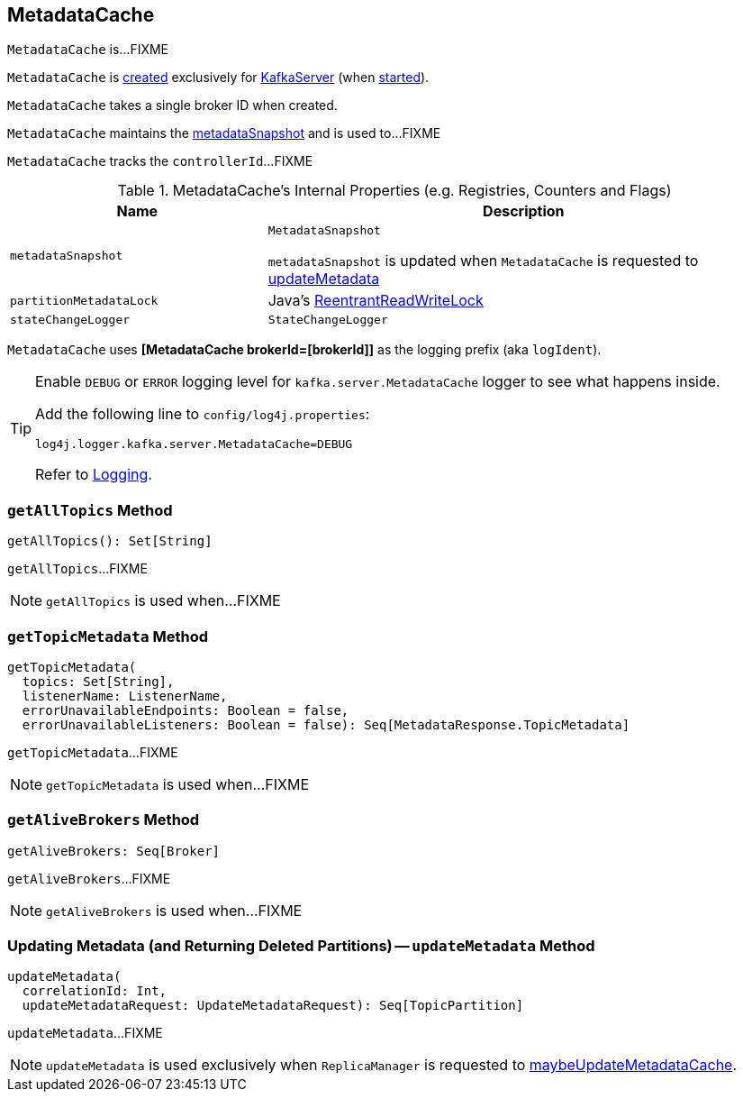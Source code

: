 == [[MetadataCache]] MetadataCache

`MetadataCache` is...FIXME

`MetadataCache` is <<creating-instance, created>> exclusively for <<kafka-KafkaServer.adoc#metadataCache, KafkaServer>> (when <<kafka-KafkaServer.adoc#startup, started>>).

[[brokerId]]
[[creating-instance]]
`MetadataCache` takes a single broker ID when created.

[[contains]]
`MetadataCache` maintains the <<metadataSnapshot, metadataSnapshot>> and is used to...FIXME

[[getControllerId]]
`MetadataCache` tracks the `controllerId`...FIXME

[[internal-registries]]
.MetadataCache's Internal Properties (e.g. Registries, Counters and Flags)
[cols="1m,2",options="header",width="100%"]
|===
| Name
| Description

| metadataSnapshot
a| [[metadataSnapshot]] `MetadataSnapshot`

`metadataSnapshot` is updated when `MetadataCache` is requested to <<updateMetadata, updateMetadata>>

| partitionMetadataLock
| [[partitionMetadataLock]] Java's https://docs.oracle.com/javase/8/docs/api/java/util/concurrent/locks/ReentrantReadWriteLock.html[ReentrantReadWriteLock]

| stateChangeLogger
a| [[stateChangeLogger]] `StateChangeLogger`
|===

[[logIdent]]
`MetadataCache` uses *[MetadataCache brokerId=[brokerId]]* as the logging prefix (aka `logIdent`).

[[logging]]
[TIP]
====
Enable `DEBUG` or `ERROR` logging level for `kafka.server.MetadataCache` logger to see what happens inside.

Add the following line to `config/log4j.properties`:

```
log4j.logger.kafka.server.MetadataCache=DEBUG
```

Refer to link:kafka-logging.adoc[Logging].
====

=== [[getAllTopics]] `getAllTopics` Method

[source, scala]
----
getAllTopics(): Set[String]
----

`getAllTopics`...FIXME

NOTE: `getAllTopics` is used when...FIXME

=== [[getTopicMetadata]] `getTopicMetadata` Method

[source, scala]
----
getTopicMetadata(
  topics: Set[String],
  listenerName: ListenerName,
  errorUnavailableEndpoints: Boolean = false,
  errorUnavailableListeners: Boolean = false): Seq[MetadataResponse.TopicMetadata]
----

`getTopicMetadata`...FIXME

NOTE: `getTopicMetadata` is used when...FIXME

=== [[getAliveBrokers]] `getAliveBrokers` Method

[source, scala]
----
getAliveBrokers: Seq[Broker]
----

`getAliveBrokers`...FIXME

NOTE: `getAliveBrokers` is used when...FIXME

=== [[updateMetadata]] Updating Metadata (and Returning Deleted Partitions) -- `updateMetadata` Method

[source, scala]
----
updateMetadata(
  correlationId: Int,
  updateMetadataRequest: UpdateMetadataRequest): Seq[TopicPartition]
----

`updateMetadata`...FIXME

NOTE: `updateMetadata` is used exclusively when `ReplicaManager` is requested to <<kafka-server-ReplicaManager.adoc#maybeUpdateMetadataCache, maybeUpdateMetadataCache>>.
